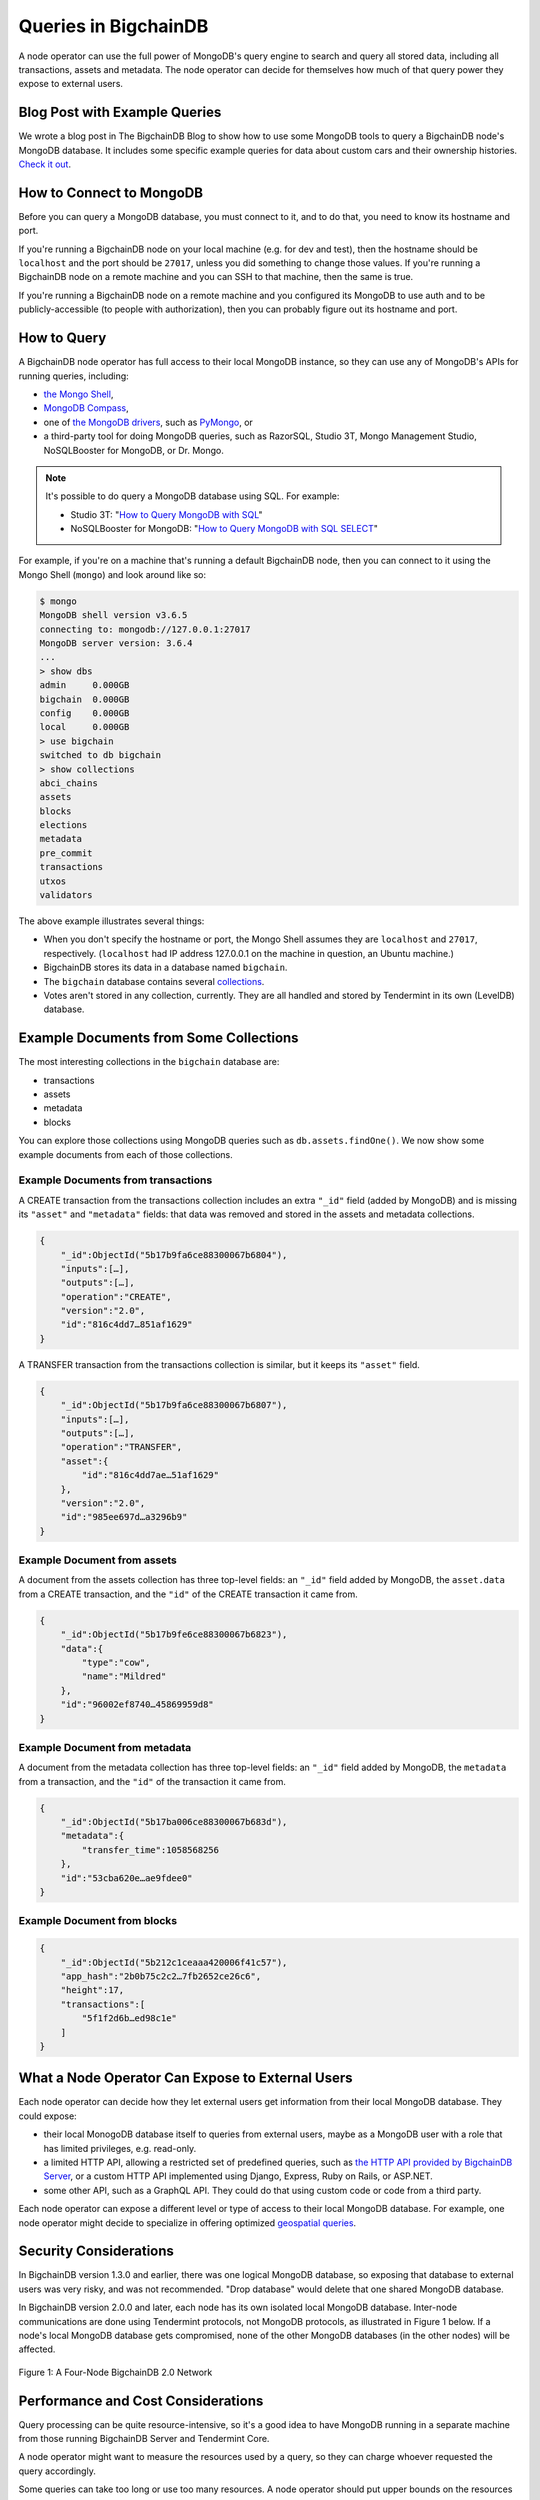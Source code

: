 
.. Copyright © 2020 Interplanetary Database Association e.V.,
   BigchainDB and IPDB software contributors.
   SPDX-License-Identifier: (Apache-2.0 AND CC-BY-4.0)
   Code is Apache-2.0 and docs are CC-BY-4.0

Queries in BigchainDB
=====================

A node operator can use the full power of MongoDB's query engine to search and query all stored data, including all transactions, assets and metadata.
The node operator can decide for themselves how much of that query power they expose to external users.

Blog Post with Example Queries
------------------------------

We wrote a blog post in The BigchainDB Blog to show
how to use some MongoDB tools to query a BigchainDB node's MongoDB database.
It includes some specific example queries for data
about custom cars and their ownership histories.
`Check it out <https://blog.bigchaindb.com/using-mongodb-to-query-bigchaindb-data-3fc651e0861b>`_.

How to Connect to MongoDB
-------------------------

Before you can query a MongoDB database, you must connect to it, and to do that, you need to know its hostname and port.

If you're running a BigchainDB node on your local machine (e.g. for dev and test), then the hostname should be ``localhost`` and the port should be ``27017``, unless you did something to change those values. If you're running a BigchainDB node on a remote machine and you can SSH to that machine, then the same is true.

If you're running a BigchainDB node on a remote machine and you configured its MongoDB to use auth and to be publicly-accessible (to people with authorization), then you can probably figure out its hostname and port.

How to Query
------------

A BigchainDB node operator has full access to their local MongoDB instance, so they can use any of MongoDB's APIs for running queries, including:

- `the Mongo Shell <https://docs.mongodb.com/manual/mongo/>`_,
- `MongoDB Compass <https://www.mongodb.com/products/compass>`_,
- one of `the MongoDB drivers <https://docs.mongodb.com/ecosystem/drivers/>`_, such as `PyMongo <https://api.mongodb.com/python/current/>`_, or
- a third-party tool for doing MongoDB queries, such as RazorSQL, Studio 3T, Mongo Management Studio, NoSQLBooster for MongoDB, or Dr. Mongo.

.. note::

   It's possible to do query a MongoDB database using SQL. For example:
   
   * Studio 3T: "`How to Query MongoDB with SQL <https://studio3t.com/whats-new/how-to-query-mongodb-with-sql/>`_"
   * NoSQLBooster for MongoDB: "`How to Query MongoDB with SQL SELECT <https://mongobooster.com/blog/query-mongodb-with-sql/>`_"

For example, if you're on a machine that's running a default BigchainDB node, then you can connect to it using the Mongo Shell (``mongo``) and look around like so:

.. code::

    $ mongo
    MongoDB shell version v3.6.5
    connecting to: mongodb://127.0.0.1:27017
    MongoDB server version: 3.6.4
    ...
    > show dbs
    admin     0.000GB
    bigchain  0.000GB
    config    0.000GB
    local     0.000GB
    > use bigchain
    switched to db bigchain
    > show collections
    abci_chains
    assets
    blocks
    elections
    metadata
    pre_commit
    transactions
    utxos
    validators

The above example illustrates several things:

* When you don't specify the hostname or port, the Mongo Shell assumes they are ``localhost`` and ``27017``, respectively. (``localhost`` had IP address 127.0.0.1 on the machine in question, an Ubuntu machine.)
* BigchainDB stores its data in a database named ``bigchain``.
* The ``bigchain`` database contains several `collections <https://docs.mongodb.com/manual/core/databases-and-collections/>`_.
* Votes aren't stored in any collection, currently. They are all handled and stored by Tendermint in its own (LevelDB) database.

Example Documents from Some Collections
---------------------------------------

The most interesting collections in the ``bigchain`` database are:

- transactions
- assets
- metadata
- blocks

You can explore those collections using MongoDB queries such as ``db.assets.findOne()``. We now show some example documents from each of those collections.

Example Documents from transactions
~~~~~~~~~~~~~~~~~~~~~~~~~~~~~~~~~~~

A CREATE transaction from the transactions collection includes an extra ``"_id"`` field (added by MongoDB) and is missing its ``"asset"`` and ``"metadata"`` fields: that data was removed and stored in the assets and metadata collections.

.. code::

    {  
        "_id":ObjectId("5b17b9fa6ce88300067b6804"),
        "inputs":[…],
        "outputs":[…],
        "operation":"CREATE",
        "version":"2.0",
        "id":"816c4dd7…851af1629"
    }

A TRANSFER transaction from the transactions collection is similar, but it keeps its ``"asset"`` field.

.. code::

    {  
        "_id":ObjectId("5b17b9fa6ce88300067b6807"),
        "inputs":[…],
        "outputs":[…],
        "operation":"TRANSFER",
        "asset":{  
            "id":"816c4dd7ae…51af1629"
        },
        "version":"2.0",
        "id":"985ee697d…a3296b9"
    }

Example Document from assets
~~~~~~~~~~~~~~~~~~~~~~~~~~~~

A document from the assets collection has three top-level fields: an ``"_id"`` field added by MongoDB, the ``asset.data`` from a CREATE transaction, and the ``"id"`` of the CREATE transaction it came from.

.. code::

    {  
        "_id":ObjectId("5b17b9fe6ce88300067b6823"),
        "data":{  
            "type":"cow",
            "name":"Mildred"
        },
        "id":"96002ef8740…45869959d8"
    }

Example Document from metadata
~~~~~~~~~~~~~~~~~~~~~~~~~~~~~~

A document from the metadata collection has three top-level fields: an ``"_id"`` field added by MongoDB, the ``metadata`` from a transaction, and the ``"id"`` of the transaction it came from.

.. code::

    {  
        "_id":ObjectId("5b17ba006ce88300067b683d"),
        "metadata":{
            "transfer_time":1058568256
        },
        "id":"53cba620e…ae9fdee0"
    }

Example Document from blocks
~~~~~~~~~~~~~~~~~~~~~~~~~~~~

.. code::

    {
        "_id":ObjectId("5b212c1ceaaa420006f41c57"),
        "app_hash":"2b0b75c2c2…7fb2652ce26c6",
        "height":17,
        "transactions":[
            "5f1f2d6b…ed98c1e"
        ]
    }

What a Node Operator Can Expose to External Users
-------------------------------------------------

Each node operator can decide how they let external users get information from their local MongoDB database. They could expose:

- their local MonogoDB database itself to queries from external users, maybe as a MongoDB user with a role that has limited privileges, e.g. read-only.
- a limited HTTP API, allowing a restricted set of predefined queries, such as `the HTTP API provided by BigchainDB Server <http://bigchaindb.com/http-api>`_, or a custom HTTP API implemented using Django, Express, Ruby on Rails, or ASP.NET.
- some other API, such as a GraphQL API. They could do that using custom code or code from a third party.

Each node operator can expose a different level or type of access to their local MongoDB database.
For example, one node operator might decide to specialize in offering optimized `geospatial queries <https://docs.mongodb.com/manual/reference/operator/query-geospatial/>`_.

Security Considerations
-----------------------

In BigchainDB version 1.3.0 and earlier, there was one logical MongoDB database, so exposing that database to external users was very risky, and was not recommended.
"Drop database" would delete that one shared MongoDB database.

In BigchainDB version 2.0.0 and later, each node has its own isolated local MongoDB database.
Inter-node communications are done using Tendermint protocols, not MongoDB protocols, as illustrated in Figure 1 below.
If a node's local MongoDB database gets compromised, none of the other MongoDB databases (in the other nodes) will be affected.

.. figure:: _static/schemaDB.png
   :alt: Diagram of a four-node BigchainDB 2.0 network
   :align: center
   
   Figure 1: A Four-Node BigchainDB 2.0 Network

.. raw:: html

   <br>
   <br>
   <br>

Performance and Cost Considerations
-----------------------------------

Query processing can be quite resource-intensive, so it's a good idea to have MongoDB running in a separate machine from those running BigchainDB Server and Tendermint Core.

A node operator might want to measure the resources used by a query, so they can charge whoever requested the query accordingly.

Some queries can take too long or use too many resources. A node operator should put upper bounds on the resources that a query can use, and halt (or prevent) any query that goes over.

To make MongoDB queries more efficient, one can create `indexes <https://docs.mongodb.com/manual/indexes/>`_. Those indexes might be created by the node operator or by some external users (if the node operator allows that). It's worth noting that indexes aren't free: whenever new data is appended to a collection, the corresponding indexes must be updated. The node operator might want to pass those costs on to whoever created the index. Moreover, in MongoDB, `a single collection can have no more than 64 indexes <https://docs.mongodb.com/manual/reference/limits/#Number-of-Indexes-per-Collection>`_.

One can create a follower node: a node with Tendermint voting power 0. It would still have a copy of all the data, so it could be used as read-only node. A follower node could offer specialized queries as a service without affecting the workload on the voting validators (which can also write). There could even be followers of followers.

JavaScript Query Code Examples
------------------------------

One can connect to a node's MongoDB database using any
of the MongoDB drivers, such as `the MongoDB Node.js driver 
<https://mongodb.github.io/node-mongodb-native/?jmp=docs>`_.
Here are some links to example JavaScript code that queries a
BigchainDB node's MongoDB database:

- `The BigchainDB JavaScript/Node.js driver source code <https://github.com/bigchaindb/js-bigchaindb-driver>`_
- `Example code by @manolodewiner <https://github.com/manolodewiner/query-mongodb-bigchaindb/blob/master/queryMongo.js>`_
- `More example code by @manolodewiner <https://github.com/bigchaindb/bigchaindb/issues/2315#issuecomment-392724279>`_
